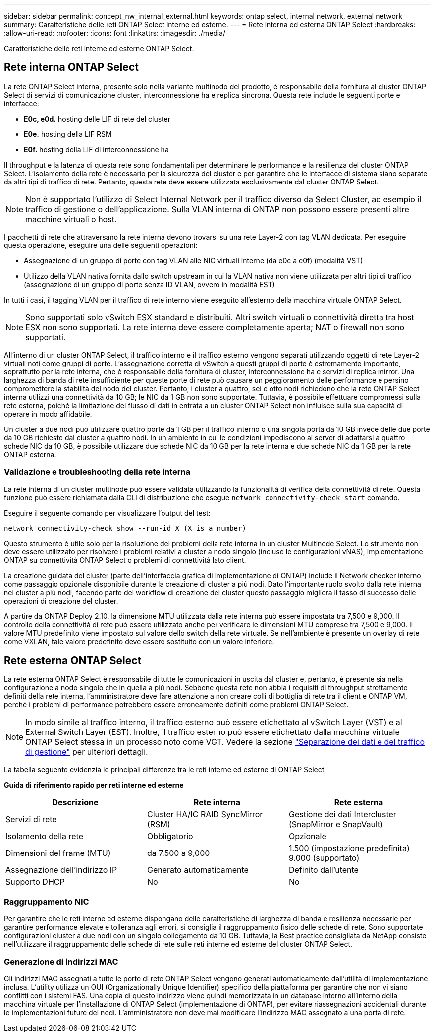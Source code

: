 ---
sidebar: sidebar 
permalink: concept_nw_internal_external.html 
keywords: ontap select, internal network, external network 
summary: Caratteristiche delle reti ONTAP Select interne ed esterne. 
---
= Rete interna ed esterna ONTAP Select
:hardbreaks:
:allow-uri-read: 
:nofooter: 
:icons: font
:linkattrs: 
:imagesdir: ./media/


[role="lead"]
Caratteristiche delle reti interne ed esterne ONTAP Select.



== Rete interna ONTAP Select

La rete ONTAP Select interna, presente solo nella variante multinodo del prodotto, è responsabile della fornitura al cluster ONTAP Select di servizi di comunicazione cluster, interconnessione ha e replica sincrona. Questa rete include le seguenti porte e interfacce:

* *E0c, e0d.* hosting delle LIF di rete del cluster
* *E0e.* hosting della LIF RSM
* *E0f.* hosting della LIF di interconnessione ha


Il throughput e la latenza di questa rete sono fondamentali per determinare le performance e la resilienza del cluster ONTAP Select. L'isolamento della rete è necessario per la sicurezza del cluster e per garantire che le interfacce di sistema siano separate da altri tipi di traffico di rete. Pertanto, questa rete deve essere utilizzata esclusivamente dal cluster ONTAP Select.


NOTE: Non è supportato l'utilizzo di Select Internal Network per il traffico diverso da Select Cluster, ad esempio il traffico di gestione o dell'applicazione. Sulla VLAN interna di ONTAP non possono essere presenti altre macchine virtuali o host.

I pacchetti di rete che attraversano la rete interna devono trovarsi su una rete Layer-2 con tag VLAN dedicata. Per eseguire questa operazione, eseguire una delle seguenti operazioni:

* Assegnazione di un gruppo di porte con tag VLAN alle NIC virtuali interne (da e0c a e0f) (modalità VST)
* Utilizzo della VLAN nativa fornita dallo switch upstream in cui la VLAN nativa non viene utilizzata per altri tipi di traffico (assegnazione di un gruppo di porte senza ID VLAN, ovvero in modalità EST)


In tutti i casi, il tagging VLAN per il traffico di rete interno viene eseguito all'esterno della macchina virtuale ONTAP Select.


NOTE: Sono supportati solo vSwitch ESX standard e distribuiti. Altri switch virtuali o connettività diretta tra host ESX non sono supportati. La rete interna deve essere completamente aperta; NAT o firewall non sono supportati.

All'interno di un cluster ONTAP Select, il traffico interno e il traffico esterno vengono separati utilizzando oggetti di rete Layer-2 virtuali noti come gruppi di porte. L'assegnazione corretta di vSwitch a questi gruppi di porte è estremamente importante, soprattutto per la rete interna, che è responsabile della fornitura di cluster, interconnessione ha e servizi di replica mirror. Una larghezza di banda di rete insufficiente per queste porte di rete può causare un peggioramento delle performance e persino compromettere la stabilità del nodo del cluster. Pertanto, i cluster a quattro, sei e otto nodi richiedono che la rete ONTAP Select interna utilizzi una connettività da 10 GB; le NIC da 1 GB non sono supportate. Tuttavia, è possibile effettuare compromessi sulla rete esterna, poiché la limitazione del flusso di dati in entrata a un cluster ONTAP Select non influisce sulla sua capacità di operare in modo affidabile.

Un cluster a due nodi può utilizzare quattro porte da 1 GB per il traffico interno o una singola porta da 10 GB invece delle due porte da 10 GB richieste dal cluster a quattro nodi. In un ambiente in cui le condizioni impediscono al server di adattarsi a quattro schede NIC da 10 GB, è possibile utilizzare due schede NIC da 10 GB per la rete interna e due schede NIC da 1 GB per la rete ONTAP esterna.



=== Validazione e troubleshooting della rete interna

La rete interna di un cluster multinode può essere validata utilizzando la funzionalità di verifica della connettività di rete. Questa funzione può essere richiamata dalla CLI di distribuzione che esegue `network connectivity-check start` comando.

Eseguire il seguente comando per visualizzare l'output del test:

[listing]
----
network connectivity-check show --run-id X (X is a number)
----
Questo strumento è utile solo per la risoluzione dei problemi della rete interna in un cluster Multinode Select. Lo strumento non deve essere utilizzato per risolvere i problemi relativi a cluster a nodo singolo (incluse le configurazioni vNAS), implementazione ONTAP su connettività ONTAP Select o problemi di connettività lato client.

La creazione guidata del cluster (parte dell'interfaccia grafica di implementazione di ONTAP) include il Network checker interno come passaggio opzionale disponibile durante la creazione di cluster a più nodi. Dato l'importante ruolo svolto dalla rete interna nei cluster a più nodi, facendo parte del workflow di creazione del cluster questo passaggio migliora il tasso di successo delle operazioni di creazione del cluster.

A partire da ONTAP Deploy 2.10, la dimensione MTU utilizzata dalla rete interna può essere impostata tra 7,500 e 9,000. Il controllo della connettività di rete può essere utilizzato anche per verificare le dimensioni MTU comprese tra 7,500 e 9,000. Il valore MTU predefinito viene impostato sul valore dello switch della rete virtuale. Se nell'ambiente è presente un overlay di rete come VXLAN, tale valore predefinito deve essere sostituito con un valore inferiore.



== Rete esterna ONTAP Select

La rete esterna ONTAP Select è responsabile di tutte le comunicazioni in uscita dal cluster e, pertanto, è presente sia nella configurazione a nodo singolo che in quella a più nodi. Sebbene questa rete non abbia i requisiti di throughput strettamente definiti della rete interna, l'amministratore deve fare attenzione a non creare colli di bottiglia di rete tra il client e ONTAP VM, perché i problemi di performance potrebbero essere erroneamente definiti come problemi ONTAP Select.


NOTE: In modo simile al traffico interno, il traffico esterno può essere etichettato al vSwitch Layer (VST) e al External Switch Layer (EST). Inoltre, il traffico esterno può essere etichettato dalla macchina virtuale ONTAP Select stessa in un processo noto come VGT. Vedere la sezione link:concept_nw_data_mgmt_separation.html["Separazione dei dati e del traffico di gestione"] per ulteriori dettagli.

La tabella seguente evidenzia le principali differenze tra le reti interne ed esterne di ONTAP Select.

*Guida di riferimento rapido per reti interne ed esterne*

[cols="3*"]
|===
| Descrizione | Rete interna | Rete esterna 


| Servizi di rete | Cluster
HA/IC
RAID SyncMirror (RSM) | Gestione dei dati
Intercluster
 (SnapMirror e SnapVault) 


| Isolamento della rete | Obbligatorio | Opzionale 


| Dimensioni del frame (MTU) | da 7,500 a 9,000 | 1.500 (impostazione predefinita)
9.000 (supportato) 


| Assegnazione dell'indirizzo IP | Generato automaticamente | Definito dall'utente 


| Supporto DHCP | No | No 
|===


=== Raggruppamento NIC

Per garantire che le reti interne ed esterne dispongano delle caratteristiche di larghezza di banda e resilienza necessarie per garantire performance elevate e tolleranza agli errori, si consiglia il raggruppamento fisico delle schede di rete. Sono supportate configurazioni cluster a due nodi con un singolo collegamento da 10 GB. Tuttavia, la Best practice consigliata da NetApp consiste nell'utilizzare il raggruppamento delle schede di rete sulle reti interne ed esterne del cluster ONTAP Select.



=== Generazione di indirizzi MAC

Gli indirizzi MAC assegnati a tutte le porte di rete ONTAP Select vengono generati automaticamente dall'utilità di implementazione inclusa. L'utility utilizza un OUI (Organizationally Unique Identifier) specifico della piattaforma per garantire che non vi siano conflitti con i sistemi FAS. Una copia di questo indirizzo viene quindi memorizzata in un database interno all'interno della macchina virtuale per l'installazione di ONTAP Select (implementazione di ONTAP), per evitare riassegnazioni accidentali durante le implementazioni future dei nodi. L'amministratore non deve mai modificare l'indirizzo MAC assegnato a una porta di rete.
